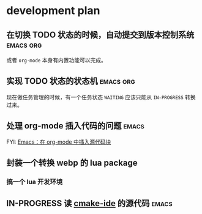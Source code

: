 * development plan

** 在切换 TODO 状态的时候，自动提交到版本控制系统            :emacs:org:

   或者 =org-mode= 本身有内置功能可以完成。

** 实现 TODO 状态的状态机                                    :emacs:org:

   现在做任务管理的时候，有一个任务状态 =WAITING= 应该只能从 =IN-PROGRESS= 转换过来。

** 处理 org-mode 插入代码的问题                                       :emacs:

   FYI: [[http://wenshanren.org/?p=327][Emacs：在 org-mode 中插入源代码块]]

** 封装一个转换 webp 的 lua package

*** 搞一个 lua 开发环境

** IN-PROGRESS 读 [[https://github.com/atilaneves/cmake-ide][cmake-ide]] 的源代码                                  :emacs:
   DEADLINE: <2019-10-03 四>

